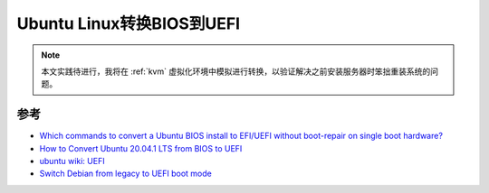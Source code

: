 .. _ubuntu_convert_bios_uefi:

===========================
Ubuntu Linux转换BIOS到UEFI
===========================

.. note::

   本文实践待进行，我将在 :ref:`kvm` 虚拟化环境中模拟进行转换，以验证解决之前安装服务器时笨拙重装系统的问题。

参考
======

- `Which commands to convert a Ubuntu BIOS install to EFI/UEFI without boot-repair on single boot hardware? <https://askubuntu.com/questions/509423/which-commands-to-convert-a-ubuntu-bios-install-to-efi-uefi-without-boot-repair>`_
- `How to Convert Ubuntu 20.04.1 LTS from BIOS to UEFI <https://dannyda.com/2021/05/08/how-to-convert-ubuntu-20-04-1-lts-from-bios-to-uefi/>`_
- `ubuntu wiki: UEFI <https://help.ubuntu.com/community/UEFI>`_
- `Switch Debian from legacy to UEFI boot mode <https://blog.getreu.net/projects/legacy-to-uefi-boot/>`_
